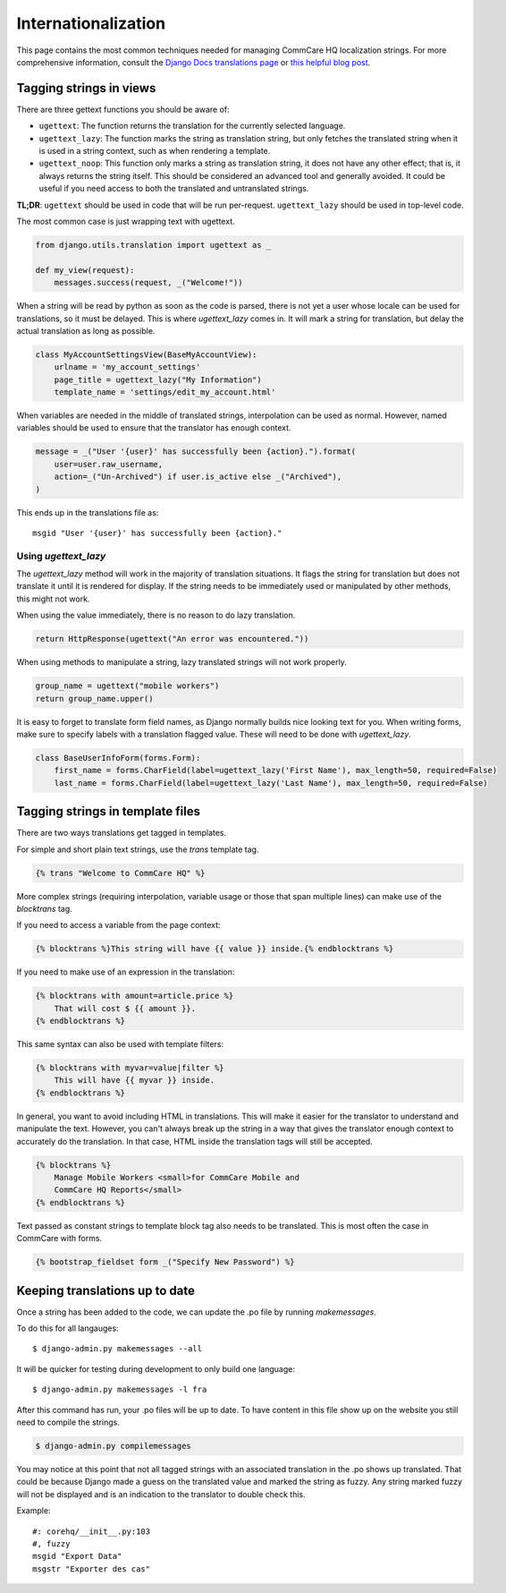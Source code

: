 Internationalization
====================

This page contains the most common techniques needed for managing CommCare HQ
localization strings. For more comprehensive information, consult the
`Django Docs translations page <https://docs.djangoproject.com/en/dev/topics/i18n/translation/>`_
or `this helpful blog post <http://blog.bessas.me/post/65775299341/using-gettext-in-django>`_.


Tagging strings in views
------------------------

There are three gettext functions you should be aware of:

* ``ugettext``: The function returns the translation for the currently selected
  language.
* ``ugettext_lazy``: The function marks the string as translation string, but only
  fetches the translated string when it is used in a string context, such as
  when rendering a template.
* ``ugettext_noop``: This function only marks a string as translation string, it
  does not have any other effect; that is, it always returns the string itself.
  This should be considered an advanced tool and generally avoided.  It could
  be useful if you need access to both the translated and untranslated strings.

**TL;DR**: ``ugettext`` should be used in code that will be run per-request.  ``ugettext_lazy`` should be used in top-level code.

The most common case is just wrapping text with ugettext.

.. code-block:: python

    from django.utils.translation import ugettext as _

    def my_view(request):
        messages.success(request, _("Welcome!"))


When a string will be read by python as soon as the code is parsed, there is
not yet a user whose locale can be used for translations, so it must be
delayed.  This is where `ugettext_lazy` comes in.  It will mark a string for
translation, but delay the actual translation as long as possible.

.. code-block:: python

    class MyAccountSettingsView(BaseMyAccountView):
        urlname = 'my_account_settings'
        page_title = ugettext_lazy("My Information")
        template_name = 'settings/edit_my_account.html'

When variables are needed in the middle of translated strings, interpolation
can be used as normal. However, named variables should be used to ensure
that the translator has enough context.

.. code-block:: python

    message = _("User '{user}' has successfully been {action}.").format(
        user=user.raw_username,
        action=_("Un-Archived") if user.is_active else _("Archived"),
    )

This ends up in the translations file as::

    msgid "User '{user}' has successfully been {action}."

Using `ugettext_lazy`
^^^^^^^^^^^^^^^^^^^^^^^^^^^^^^^^^^^^^^^^^^^^^^^^^^^^^^^^^^^^^^

The `ugettext_lazy` method will work in the majority of translation situations. 
It flags the string for translation but does not translate it until it is
rendered for display. If the string needs to be immediately used or
manipulated by other methods, this might not work.

When using the value immediately, there is no reason to do lazy translation.

.. code-block:: python

    return HttpResponse(ugettext("An error was encountered."))


When using methods to manipulate a string, lazy translated strings will not
work properly.

.. code-block:: python

    group_name = ugettext("mobile workers")
    return group_name.upper()




It is easy to forget to translate form field names, as Django normally builds
nice looking text for you. When writing forms, make sure to specify labels with
a translation flagged value. These will need to be done with `ugettext_lazy`.

.. code-block:: python

    class BaseUserInfoForm(forms.Form):
        first_name = forms.CharField(label=ugettext_lazy('First Name'), max_length=50, required=False)
        last_name = forms.CharField(label=ugettext_lazy('Last Name'), max_length=50, required=False)


Tagging strings in template files
---------------------------------

There are two ways translations get tagged in templates.

For simple and short plain text strings, use the `trans` template tag.

.. code-block:: django

    {% trans "Welcome to CommCare HQ" %}

More complex strings (requiring interpolation, variable usage or those that
span multiple lines) can make use of the `blocktrans` tag.

If you need to access a variable from the page context:

.. code-block:: django

    {% blocktrans %}This string will have {{ value }} inside.{% endblocktrans %}

If you need to make use of an expression in the translation:

.. code-block:: django

    {% blocktrans with amount=article.price %}
        That will cost $ {{ amount }}.
    {% endblocktrans %}

This same syntax can also be used with template filters:

.. code-block:: django

    {% blocktrans with myvar=value|filter %}
        This will have {{ myvar }} inside.
    {% endblocktrans %}

In general, you want to avoid including HTML in translations. This will make it
easier for the translator to understand and manipulate the text. However, you
can't always break up the string in a way that gives the translator enough
context to accurately do the translation. In that case, HTML inside the
translation tags will still be accepted.

.. code-block:: django

    {% blocktrans %}
        Manage Mobile Workers <small>for CommCare Mobile and
        CommCare HQ Reports</small>
    {% endblocktrans %}

Text passed as constant strings to template block tag also needs to be translated.
This is most often the case in CommCare with forms.

.. code-block:: django

    {% bootstrap_fieldset form _("Specify New Password") %}

Keeping translations up to date
-------------------------------

Once a string has been added to the code, we can update the .po file by
running `makemessages`.

To do this for all langauges::

        $ django-admin.py makemessages --all

It will be quicker for testing during development to only build one language::

        $ django-admin.py makemessages -l fra

After this command has run, your .po files will be up to date. To have content
in this file show up on the website you still need to compile the strings.

.. code-block:: python

        $ django-admin.py compilemessages

You may notice at this point that not all tagged strings with an associated
translation in the .po shows up translated. That could be because Django made
a guess on the translated value and marked the string as fuzzy. Any string
marked fuzzy will not be displayed and is an indication to the translator to
double check this.

Example::

        #: corehq/__init__.py:103
        #, fuzzy
        msgid "Export Data"
        msgstr "Exporter des cas"
